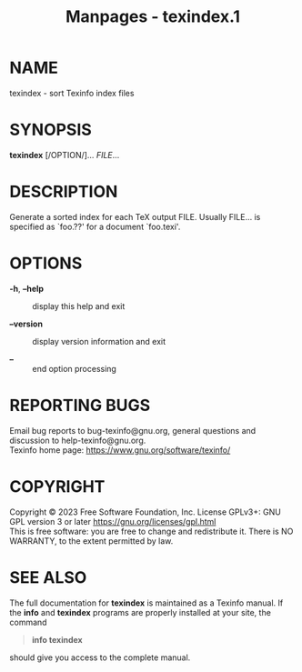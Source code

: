 #+TITLE: Manpages - texindex.1
* NAME
texindex - sort Texinfo index files

* SYNOPSIS
*texindex* [/OPTION/]... /FILE/...

* DESCRIPTION
Generate a sorted index for each TeX output FILE. Usually FILE... is
specified as `foo.??' for a document `foo.texi'.

* OPTIONS
- *-h*, *--help* :: display this help and exit

- *--version* :: display version information and exit

- *--* :: end option processing

* REPORTING BUGS
Email bug reports to bug-texinfo@gnu.org, general questions and
discussion to help-texinfo@gnu.org.\\
Texinfo home page: https://www.gnu.org/software/texinfo/

* COPYRIGHT
Copyright © 2023 Free Software Foundation, Inc. License GPLv3+: GNU GPL
version 3 or later <https://gnu.org/licenses/gpl.html>\\
This is free software: you are free to change and redistribute it. There
is NO WARRANTY, to the extent permitted by law.

* SEE ALSO
The full documentation for *texindex* is maintained as a Texinfo manual.
If the *info* and *texindex* programs are properly installed at your
site, the command

#+begin_quote
*info texindex*

#+end_quote

should give you access to the complete manual.
